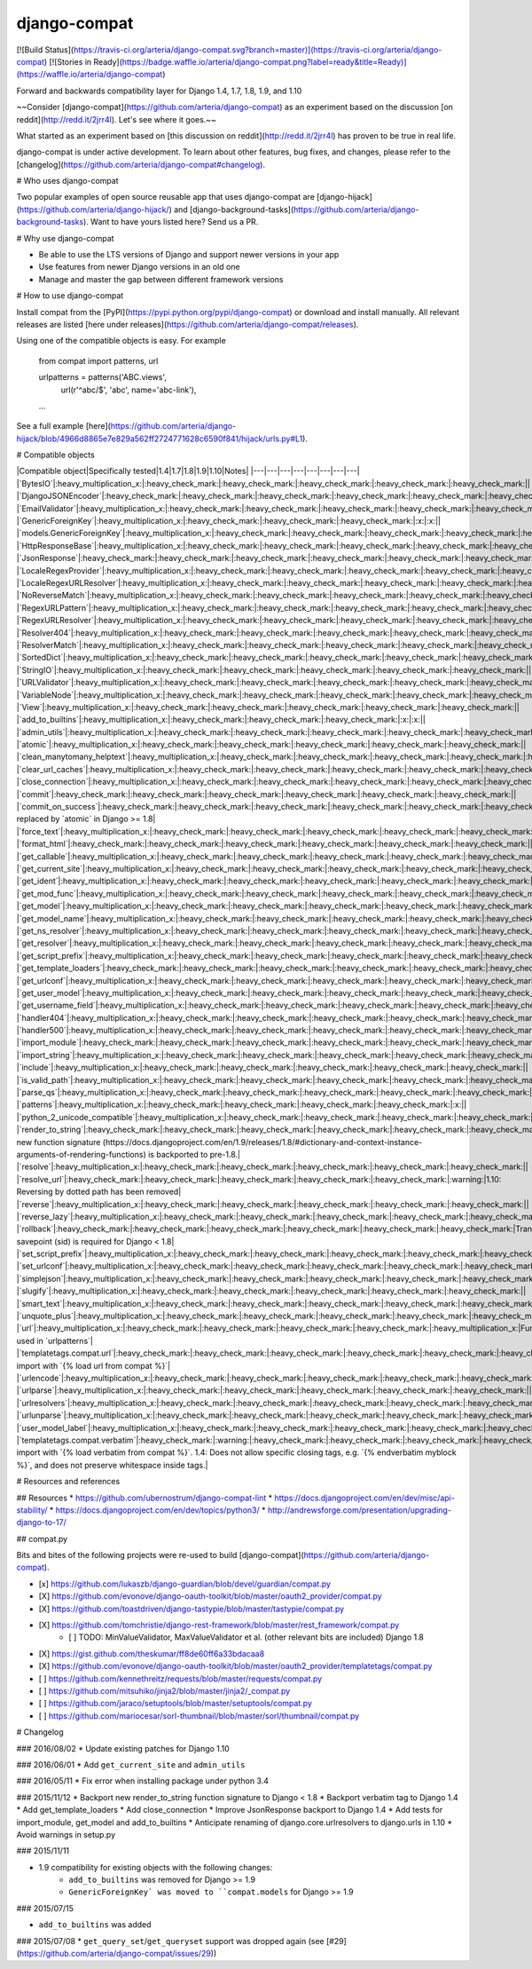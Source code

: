 
django-compat
=============
[![Build Status](https://travis-ci.org/arteria/django-compat.svg?branch=master)](https://travis-ci.org/arteria/django-compat)
[![Stories in Ready](https://badge.waffle.io/arteria/django-compat.png?label=ready&title=Ready)](https://waffle.io/arteria/django-compat)

Forward and backwards compatibility layer for Django 1.4, 1.7, 1.8, 1.9, and 1.10

~~Consider [django-compat](https://github.com/arteria/django-compat) as an experiment based on the discussion [on reddit](http://redd.it/2jrr4l). Let's see where it goes.~~

What started as an experiment based on [this discussion on reddit](http://redd.it/2jrr4l) has proven to be true in real life.

django-compat is under active development. To learn about other features, bug fixes, and changes, please refer to the [changelog](https://github.com/arteria/django-compat#changelog).

# Who uses django-compat

Two popular examples of open source reusable app that uses django-compat are [django-hijack](https://github.com/arteria/django-hijack/) and [django-background-tasks](https://github.com/arteria/django-background-tasks).   
Want to have yours listed here? Send us a PR.

# Why use django-compat

* Be able to use the LTS versions of Django and support newer versions in your app
* Use features from newer Django versions in an old one
* Manage and master the gap between different framework versions

# How to use django-compat

Install compat from the [PyPI](https://pypi.python.org/pypi/django-compat) or download and install manually. All relevant  releases are listed [here under releases](https://github.com/arteria/django-compat/releases).

Using one of the compatible objects is easy. For example

	from compat import patterns, url

	urlpatterns = patterns('ABC.views',
    		url(r'^abc/$', 'abc', name='abc-link'),
   	...

See a full example [here](https://github.com/arteria/django-hijack/blob/4966d8865e7e829a562ff2724771628c6590f841/hijack/urls.py#L1).



# Compatible objects

|Compatible object|Specifically tested|1.4|1.7|1.8|1.9|1.10|Notes|
|---|---|---|---|---|---|---|---|
|`BytesIO`|:heavy_multiplication_x:|:heavy_check_mark:|:heavy_check_mark:|:heavy_check_mark:|:heavy_check_mark:|:heavy_check_mark:||
|`DjangoJSONEncoder`|:heavy_check_mark:|:heavy_check_mark:|:heavy_check_mark:|:heavy_check_mark:|:heavy_check_mark:|:heavy_check_mark:||
|`EmailValidator`|:heavy_multiplication_x:|:heavy_check_mark:|:heavy_check_mark:|:heavy_check_mark:|:heavy_check_mark:|:heavy_check_mark:||
|`GenericForeignKey`|:heavy_multiplication_x:|:heavy_check_mark:|:heavy_check_mark:|:heavy_check_mark:|:x:|:x:||
|`models.GenericForeignKey`|:heavy_multiplication_x:|:heavy_check_mark:|:heavy_check_mark:|:heavy_check_mark:|:heavy_check_mark:|:heavy_check_mark:||
|`HttpResponseBase`|:heavy_multiplication_x:|:heavy_check_mark:|:heavy_check_mark:|:heavy_check_mark:|:heavy_check_mark:|:heavy_check_mark:||
|`JsonResponse`|:heavy_check_mark:|:heavy_check_mark:|:heavy_check_mark:|:heavy_check_mark:|:heavy_check_mark:|:heavy_check_mark:||
|`LocaleRegexProvider`|:heavy_multiplication_x:|:heavy_check_mark:|:heavy_check_mark:|:heavy_check_mark:|:heavy_check_mark:|:heavy_check_mark:||
|`LocaleRegexURLResolver`|:heavy_multiplication_x:|:heavy_check_mark:|:heavy_check_mark:|:heavy_check_mark:|:heavy_check_mark:|:heavy_check_mark:||
|`NoReverseMatch`|:heavy_multiplication_x:|:heavy_check_mark:|:heavy_check_mark:|:heavy_check_mark:|:heavy_check_mark:|:heavy_check_mark:||
|`RegexURLPattern`|:heavy_multiplication_x:|:heavy_check_mark:|:heavy_check_mark:|:heavy_check_mark:|:heavy_check_mark:|:heavy_check_mark:||
|`RegexURLResolver`|:heavy_multiplication_x:|:heavy_check_mark:|:heavy_check_mark:|:heavy_check_mark:|:heavy_check_mark:|:heavy_check_mark:||
|`Resolver404`|:heavy_multiplication_x:|:heavy_check_mark:|:heavy_check_mark:|:heavy_check_mark:|:heavy_check_mark:|:heavy_check_mark:||
|`ResolverMatch`|:heavy_multiplication_x:|:heavy_check_mark:|:heavy_check_mark:|:heavy_check_mark:|:heavy_check_mark:|:heavy_check_mark:||
|`SortedDict`|:heavy_multiplication_x:|:heavy_check_mark:|:heavy_check_mark:|:heavy_check_mark:|:heavy_check_mark:|:heavy_check_mark:||
|`StringIO`|:heavy_multiplication_x:|:heavy_check_mark:|:heavy_check_mark:|:heavy_check_mark:|:heavy_check_mark:|:heavy_check_mark:||
|`URLValidator`|:heavy_multiplication_x:|:heavy_check_mark:|:heavy_check_mark:|:heavy_check_mark:|:heavy_check_mark:|:heavy_check_mark:||
|`VariableNode`|:heavy_multiplication_x:|:heavy_check_mark:|:heavy_check_mark:|:heavy_check_mark:|:heavy_check_mark:|:heavy_check_mark:||
|`View`|:heavy_multiplication_x:|:heavy_check_mark:|:heavy_check_mark:|:heavy_check_mark:|:heavy_check_mark:|:heavy_check_mark:||
|`add_to_builtins`|:heavy_multiplication_x:|:heavy_check_mark:|:heavy_check_mark:|:heavy_check_mark:|:x:|:x:||
|`admin_utils`|:heavy_multiplication_x:|:heavy_check_mark:|:heavy_check_mark:|:heavy_check_mark:|:heavy_check_mark:|:heavy_check_mark:||
|`atomic`|:heavy_multiplication_x:|:heavy_check_mark:|:heavy_check_mark:|:heavy_check_mark:|:heavy_check_mark:|:heavy_check_mark:||
|`clean_manytomany_helptext`|:heavy_multiplication_x:|:heavy_check_mark:|:heavy_check_mark:|:heavy_check_mark:|:heavy_check_mark:|:heavy_check_mark:||
|`clear_url_caches`|:heavy_multiplication_x:|:heavy_check_mark:|:heavy_check_mark:|:heavy_check_mark:|:heavy_check_mark:|:heavy_check_mark:||
|`close_connection`|:heavy_multiplication_x:|:heavy_check_mark:|:heavy_check_mark:|:heavy_check_mark:|:heavy_check_mark:|:heavy_check_mark:||
|`commit`|:heavy_check_mark:|:heavy_check_mark:|:heavy_check_mark:|:heavy_check_mark:|:heavy_check_mark:|:heavy_check_mark:||
|`commit_on_success`|:heavy_check_mark:|:heavy_check_mark:|:heavy_check_mark:|:heavy_check_mark:|:heavy_check_mark:|:heavy_check_mark:|`commit_on_success` replaced by `atomic` in Django >= 1.8|
|`force_text`|:heavy_multiplication_x:|:heavy_check_mark:|:heavy_check_mark:|:heavy_check_mark:|:heavy_check_mark:|:heavy_check_mark:||
|`format_html`|:heavy_check_mark:|:heavy_check_mark:|:heavy_check_mark:|:heavy_check_mark:|:heavy_check_mark:|:heavy_check_mark:||
|`get_callable`|:heavy_multiplication_x:|:heavy_check_mark:|:heavy_check_mark:|:heavy_check_mark:|:heavy_check_mark:|:heavy_check_mark:||
|`get_current_site`|:heavy_multiplication_x:|:heavy_check_mark:|:heavy_check_mark:|:heavy_check_mark:|:heavy_check_mark:|:heavy_check_mark:||
|`get_ident`|:heavy_multiplication_x:|:heavy_check_mark:|:heavy_check_mark:|:heavy_check_mark:|:heavy_check_mark:|:heavy_check_mark:||
|`get_mod_func`|:heavy_multiplication_x:|:heavy_check_mark:|:heavy_check_mark:|:heavy_check_mark:|:heavy_check_mark:|:heavy_check_mark:||
|`get_model`|:heavy_multiplication_x:|:heavy_check_mark:|:heavy_check_mark:|:heavy_check_mark:|:heavy_check_mark:|:heavy_check_mark:||
|`get_model_name`|:heavy_multiplication_x:|:heavy_check_mark:|:heavy_check_mark:|:heavy_check_mark:|:heavy_check_mark:|:heavy_check_mark:||
|`get_ns_resolver`|:heavy_multiplication_x:|:heavy_check_mark:|:heavy_check_mark:|:heavy_check_mark:|:heavy_check_mark:|:heavy_check_mark:||
|`get_resolver`|:heavy_multiplication_x:|:heavy_check_mark:|:heavy_check_mark:|:heavy_check_mark:|:heavy_check_mark:|:heavy_check_mark:||
|`get_script_prefix`|:heavy_multiplication_x:|:heavy_check_mark:|:heavy_check_mark:|:heavy_check_mark:|:heavy_check_mark:|:heavy_check_mark:||
|`get_template_loaders`|:heavy_check_mark:|:heavy_check_mark:|:heavy_check_mark:|:heavy_check_mark:|:heavy_check_mark:|:heavy_check_mark:||
|`get_urlconf`|:heavy_multiplication_x:|:heavy_check_mark:|:heavy_check_mark:|:heavy_check_mark:|:heavy_check_mark:|:heavy_check_mark:||
|`get_user_model`|:heavy_multiplication_x:|:heavy_check_mark:|:heavy_check_mark:|:heavy_check_mark:|:heavy_check_mark:|:heavy_check_mark:||
|`get_username_field`|:heavy_multiplication_x:|:heavy_check_mark:|:heavy_check_mark:|:heavy_check_mark:|:heavy_check_mark:|:heavy_check_mark:||
|`handler404`|:heavy_multiplication_x:|:heavy_check_mark:|:heavy_check_mark:|:heavy_check_mark:|:heavy_check_mark:|:heavy_check_mark:||
|`handler500`|:heavy_multiplication_x:|:heavy_check_mark:|:heavy_check_mark:|:heavy_check_mark:|:heavy_check_mark:|:heavy_check_mark:||
|`import_module`|:heavy_check_mark:|:heavy_check_mark:|:heavy_check_mark:|:heavy_check_mark:|:heavy_check_mark:|:heavy_check_mark:||
|`import_string`|:heavy_multiplication_x:|:heavy_check_mark:|:heavy_check_mark:|:heavy_check_mark:|:heavy_check_mark:|:heavy_check_mark:||
|`include`|:heavy_multiplication_x:|:heavy_check_mark:|:heavy_check_mark:|:heavy_check_mark:|:heavy_check_mark:|:heavy_check_mark:||
|`is_valid_path`|:heavy_multiplication_x:|:heavy_check_mark:|:heavy_check_mark:|:heavy_check_mark:|:heavy_check_mark:|:heavy_check_mark:||
|`parse_qs`|:heavy_multiplication_x:|:heavy_check_mark:|:heavy_check_mark:|:heavy_check_mark:|:heavy_check_mark:|:heavy_check_mark:||
|`patterns`|:heavy_multiplication_x:|:heavy_check_mark:|:heavy_check_mark:|:heavy_check_mark:|:heavy_check_mark:|:x:||
|`python_2_unicode_compatible`|:heavy_multiplication_x:|:heavy_check_mark:|:heavy_check_mark:|:heavy_check_mark:|:heavy_check_mark:|:heavy_check_mark:||
|`render_to_string`|:heavy_check_mark:|:heavy_check_mark:|:heavy_check_mark:|:heavy_check_mark:|:heavy_check_mark:|:heavy_check_mark:|The new function signature (https://docs.djangoproject.com/en/1.9/releases/1.8/#dictionary-and-context-instance-arguments-of-rendering-functions) is backported to pre-1.8.|
|`resolve`|:heavy_multiplication_x:|:heavy_check_mark:|:heavy_check_mark:|:heavy_check_mark:|:heavy_check_mark:|:heavy_check_mark:||
|`resolve_url`|:heavy_check_mark:|:heavy_check_mark:|:heavy_check_mark:|:heavy_check_mark:|:heavy_check_mark:|:warning:|1.10: Reversing by dotted path has been removed|
|`reverse`|:heavy_multiplication_x:|:heavy_check_mark:|:heavy_check_mark:|:heavy_check_mark:|:heavy_check_mark:|:heavy_check_mark:||
|`reverse_lazy`|:heavy_multiplication_x:|:heavy_check_mark:|:heavy_check_mark:|:heavy_check_mark:|:heavy_check_mark:|:heavy_check_mark:||
|`rollback`|:heavy_check_mark:|:heavy_check_mark:|:heavy_check_mark:|:heavy_check_mark:|:heavy_check_mark:|:heavy_check_mark:|Transaction savepoint (sid) is required for Django < 1.8|
|`set_script_prefix`|:heavy_multiplication_x:|:heavy_check_mark:|:heavy_check_mark:|:heavy_check_mark:|:heavy_check_mark:|:heavy_check_mark:||
|`set_urlconf`|:heavy_multiplication_x:|:heavy_check_mark:|:heavy_check_mark:|:heavy_check_mark:|:heavy_check_mark:|:heavy_check_mark:||
|`simplejson`|:heavy_multiplication_x:|:heavy_check_mark:|:heavy_check_mark:|:heavy_check_mark:|:heavy_check_mark:|:heavy_check_mark:||
|`slugify`|:heavy_multiplication_x:|:heavy_check_mark:|:heavy_check_mark:|:heavy_check_mark:|:heavy_check_mark:|:heavy_check_mark:||
|`smart_text`|:heavy_multiplication_x:|:heavy_check_mark:|:heavy_check_mark:|:heavy_check_mark:|:heavy_check_mark:|:heavy_check_mark:||
|`unquote_plus`|:heavy_multiplication_x:|:heavy_check_mark:|:heavy_check_mark:|:heavy_check_mark:|:heavy_check_mark:|:heavy_check_mark:||
|`url`|:heavy_multiplication_x:|:heavy_check_mark:|:heavy_check_mark:|:heavy_check_mark:|:heavy_check_mark:|:heavy_multiplication_x:|Function used in `urlpatterns`|
|`templatetags.compat.url`|:heavy_check_mark:|:heavy_check_mark:|:heavy_check_mark:|:heavy_check_mark:|:heavy_check_mark:|:heavy_check_mark:|Templatetag; import with `{% load url from compat %}`|
|`urlencode`|:heavy_multiplication_x:|:heavy_check_mark:|:heavy_check_mark:|:heavy_check_mark:|:heavy_check_mark:|:heavy_check_mark:||
|`urlparse`|:heavy_multiplication_x:|:heavy_check_mark:|:heavy_check_mark:|:heavy_check_mark:|:heavy_check_mark:|:heavy_check_mark:||
|`urlresolvers`|:heavy_multiplication_x:|:heavy_check_mark:|:heavy_check_mark:|:heavy_check_mark:|:heavy_check_mark:|:heavy_check_mark:||
|`urlunparse`|:heavy_multiplication_x:|:heavy_check_mark:|:heavy_check_mark:|:heavy_check_mark:|:heavy_check_mark:|:heavy_check_mark:||
|`user_model_label`|:heavy_multiplication_x:|:heavy_check_mark:|:heavy_check_mark:|:heavy_check_mark:|:heavy_check_mark:|:heavy_check_mark:||
|`templatetags.compat.verbatim`|:heavy_check_mark:|:warning:|:heavy_check_mark:|:heavy_check_mark:|:heavy_check_mark:|:heavy_check_mark:|Templatetag; import with `{% load verbatim from compat %}`. 1.4: Does not allow specific closing tags, e.g. `{% endverbatim myblock %}`, and does not preserve whitespace inside tags.|

# Resources and references

## Resources
* https://github.com/ubernostrum/django-compat-lint
* https://docs.djangoproject.com/en/dev/misc/api-stability/
* https://docs.djangoproject.com/en/dev/topics/python3/
* http://andrewsforge.com/presentation/upgrading-django-to-17/

## compat.py

Bits and bites of the following projects were re-used to build [django-compat](https://github.com/arteria/django-compat).

- [x] https://github.com/lukaszb/django-guardian/blob/devel/guardian/compat.py
- [X] https://github.com/evonove/django-oauth-toolkit/blob/master/oauth2_provider/compat.py
- [X] https://github.com/toastdriven/django-tastypie/blob/master/tastypie/compat.py
- [X] https://github.com/tomchristie/django-rest-framework/blob/master/rest_framework/compat.py
	- [ ] TODO: MinValueValidator, MaxValueValidator et al. (other relevant bits are included) Django 1.8
- [X] https://gist.github.com/theskumar/ff8de60ff6a33bdacaa8
- [X] https://github.com/evonove/django-oauth-toolkit/blob/master/oauth2_provider/templatetags/compat.py
- [ ] https://github.com/kennethreitz/requests/blob/master/requests/compat.py
- [ ] https://github.com/mitsuhiko/jinja2/blob/master/jinja2/_compat.py
- [ ] https://github.com/jaraco/setuptools/blob/master/setuptools/compat.py
- [ ] https://github.com/mariocesar/sorl-thumbnail/blob/master/sorl/thumbnail/compat.py


# Changelog

### 2016/08/02
* Update existing patches for Django 1.10

### 2016/06/01
* Add ``get_current_site`` and ``admin_utils``

### 2016/05/11
* Fix error when installing package under python 3.4

### 2015/11/12
* Backport new render_to_string function signature to Django < 1.8
* Backport verbatim tag to Django 1.4
* Add get_template_loaders
* Add close_connection
* Improve JsonResponse backport to Django 1.4
* Add tests for import_module, get_model and add_to_builtins
* Anticipate renaming of django.core.urlresolvers to django.urls in 1.10
* Avoid warnings in setup.py

### 2015/11/11

* 1.9 compatibility for existing objects with the following changes:
	* ``add_to_builtins`` was removed for Django >= 1.9
	* ``GenericForeignKey` was moved to ``compat.models`` for Django >= 1.9

### 2015/07/15

* ``add_to_builtins`` was added

### 2015/07/08
* ``get_query_set``/``get_queryset`` support was dropped again (see [#29](https://github.com/arteria/django-compat/issues/29))


